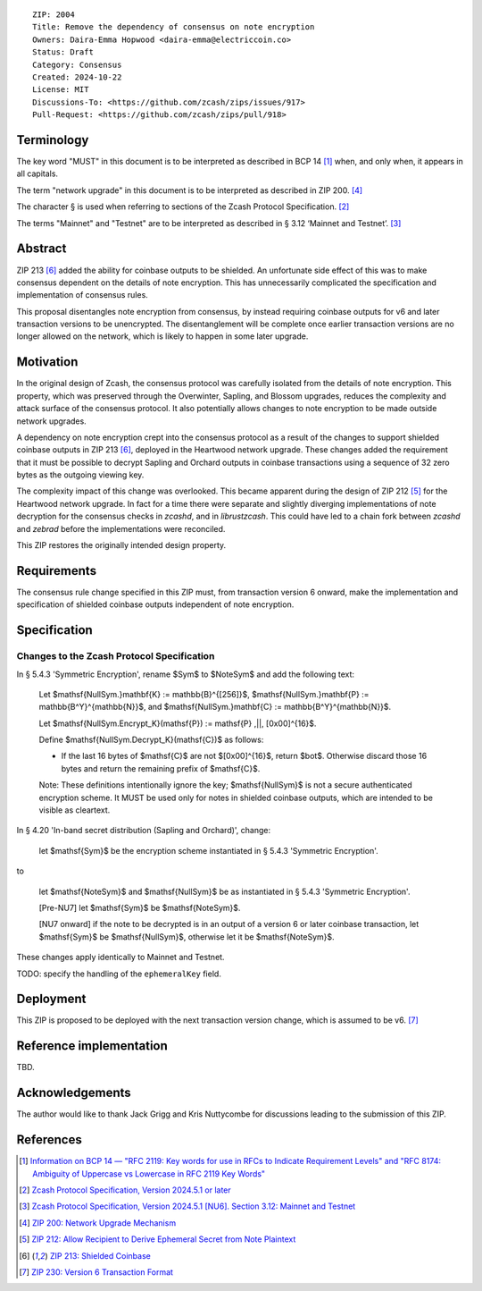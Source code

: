 ::

  ZIP: 2004
  Title: Remove the dependency of consensus on note encryption
  Owners: Daira-Emma Hopwood <daira-emma@electriccoin.co>
  Status: Draft
  Category: Consensus
  Created: 2024-10-22
  License: MIT
  Discussions-To: <https://github.com/zcash/zips/issues/917>
  Pull-Request: <https://github.com/zcash/zips/pull/918>


Terminology
===========

The key word "MUST" in this document is to be interpreted as described in BCP 14
[#BCP14]_ when, and only when, it appears in all capitals.

The term "network upgrade" in this document is to be interpreted as described in
ZIP 200. [#zip-0200]_

The character § is used when referring to sections of the Zcash Protocol
Specification. [#protocol]_

The terms "Mainnet" and "Testnet" are to be interpreted as described in
§ 3.12 ‘Mainnet and Testnet’. [#protocol-networks]_


Abstract
========

ZIP 213 [#zip-0213]_ added the ability for coinbase outputs to be shielded. An
unfortunate side effect of this was to make consensus dependent on the details
of note encryption. This has unnecessarily complicated the specification and
implementation of consensus rules.

This proposal disentangles note encryption from consensus, by instead requiring
coinbase outputs for v6 and later transaction versions to be unencrypted. The
disentanglement will be complete once earlier transaction versions are no longer
allowed on the network, which is likely to happen in some later upgrade.


Motivation
==========

In the original design of Zcash, the consensus protocol was carefully isolated
from the details of note encryption. This property, which was preserved through
the Overwinter, Sapling, and Blossom upgrades, reduces the complexity and attack
surface of the consensus protocol. It also potentially allows changes to note
encryption to be made outside network upgrades.

A dependency on note encryption crept into the consensus protocol as a result
of the changes to support shielded coinbase outputs in ZIP 213 [#zip-0213]_,
deployed in the Heartwood network upgrade. These changes added the requirement
that it must be possible to decrypt Sapling and Orchard outputs in coinbase
transactions using a sequence of 32 zero bytes as the outgoing viewing key.

The complexity impact of this change was overlooked. This became apparent during
the design of ZIP 212 [#zip-0212]_ for the Heartwood network upgrade. In fact
for a time there were separate and slightly diverging implementations of note
decryption for the consensus checks in `zcashd`, and in `librustzcash`. This
could have led to a chain fork between `zcashd` and `zebrad` before the
implementations were reconciled.

This ZIP restores the originally intended design property.


Requirements
============

The consensus rule change specified in this ZIP must, from transaction version 6
onward, make the implementation and specification of shielded coinbase outputs
independent of note encryption.


Specification
=============

Changes to the Zcash Protocol Specification
-------------------------------------------

In § 5.4.3 'Symmetric Encryption', rename $Sym$ to $NoteSym$ and
add the following text:

  Let $\mathsf{NullSym.}\mathbf{K} := \mathbb{B}^{[256]}$,
  $\mathsf{NullSym.}\mathbf{P} := \mathbb{B^Y}^{\mathbb{N}}$, and
  $\mathsf{NullSym.}\mathbf{C} := \mathbb{B^Y}^{\mathbb{N}}$.
  
  Let $\mathsf{NullSym.Encrypt_K}(\mathsf{P}) := \mathsf{P} \,||\, [0x00]^{16}$.
  
  Define $\mathsf{NullSym.Decrypt_K}(\mathsf{C})$ as follows:

  * If the last 16 bytes of $\mathsf{C}$ are not $[0x00]^{16}$,
    return $\bot$. Otherwise discard those 16 bytes and return the
    remaining prefix of $\mathsf{C}$.
  
  Note: These definitions intentionally ignore the key; $\mathsf{NullSym}$
  is not a secure authenticated encryption scheme. It MUST be used only for
  notes in shielded coinbase outputs, which are intended to be visible as
  cleartext.

In § 4.20 'In-band secret distribution (Sapling and Orchard)', change:

  let $\mathsf{Sym}$ be the encryption scheme instantiated in
  § 5.4.3 'Symmetric Encryption'.

to

  let $\mathsf{NoteSym}$ and $\mathsf{NullSym}$ be as
  instantiated in § 5.4.3 'Symmetric Encryption'.
  
  [Pre-NU7] let $\mathsf{Sym}$ be $\mathsf{NoteSym}$.

  [NU7 onward] if the note to be decrypted is in an output of a version 6
  or later coinbase transaction, let $\mathsf{Sym}$ be
  $\mathsf{NullSym}$, otherwise let it be $\mathsf{NoteSym}$.

These changes apply identically to Mainnet and Testnet.

TODO: specify the handling of the ``ephemeralKey`` field.


Deployment
==========

This ZIP is proposed to be deployed with the next transaction version change,
which is assumed to be v6. [#zip-0230]_


Reference implementation
========================

TBD.


Acknowledgements
================

The author would like to thank Jack Grigg and Kris Nuttycombe for discussions leading
to the submission of this ZIP.


References
==========

.. [#BCP14] `Information on BCP 14 — "RFC 2119: Key words for use in RFCs to Indicate Requirement Levels" and "RFC 8174: Ambiguity of Uppercase vs Lowercase in RFC 2119 Key Words" <https://www.rfc-editor.org/info/bcp14>`_
.. [#protocol] `Zcash Protocol Specification, Version 2024.5.1 or later <protocol/protocol.pdf>`_
.. [#protocol-networks] `Zcash Protocol Specification, Version 2024.5.1 [NU6]. Section 3.12: Mainnet and Testnet <protocol/protocol.pdf#networks>`_
.. [#zip-0200] `ZIP 200: Network Upgrade Mechanism <zip-0200.rst>`_
.. [#zip-0212] `ZIP 212: Allow Recipient to Derive Ephemeral Secret from Note Plaintext <zip-0212.rst>`_
.. [#zip-0213] `ZIP 213: Shielded Coinbase <zip-0213.rst>`_
.. [#zip-0230] `ZIP 230: Version 6 Transaction Format <zip-0230.rst>`_
